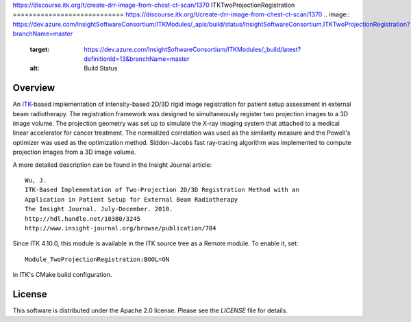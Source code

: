 https://discourse.itk.org/t/create-drr-image-from-chest-ct-scan/1370
ITKTwoProjectionRegistration
============================
https://discourse.itk.org/t/create-drr-image-from-chest-ct-scan/1370
.. image:: https://dev.azure.com/InsightSoftwareConsortium/ITKModules/_apis/build/status/InsightSoftwareConsortium.ITKTwoProjectionRegistration?branchName=master
    :target: https://dev.azure.com/InsightSoftwareConsortium/ITKModules/_build/latest?definitionId=13&branchName=master
    :alt: Build Status


Overview
--------

An `ITK <http://itk.org>`_-based implementation of intensity-based 2D/3D rigid
image registration for patient setup assessment in external beam radiotherapy.
The registration framework was designed to simultaneously register two
projection images to a 3D image volume. The projection geometry was set up to
simulate the X-ray imaging system that attached to a medical linear
accelerator for cancer treatment. The normalized correlation was used as the
similarity measure and the Powell's optimizer was used as the optimization
method. Siddon-Jacobs fast ray-tracing algorithm was implemented to compute
projection images from a 3D image volume.

A more detailed description can be found in the Insight Journal article::

  Wu, J.
  ITK-Based Implementation of Two-Projection 2D/3D Registration Method with an
  Application in Patient Setup for External Beam Radiotherapy
  The Insight Journal. July-December. 2010.
  http://hdl.handle.net/10380/3245
  http://www.insight-journal.org/browse/publication/784


Since ITK 4.10.0, this module is available in the ITK source tree as a Remote
module. To enable it, set::

  Module_TwoProjectionRegistration:BOOL=ON

in ITK's CMake build configuration.


License
-------

This software is distributed under the Apache 2.0 license. Please see
the *LICENSE* file for details.
